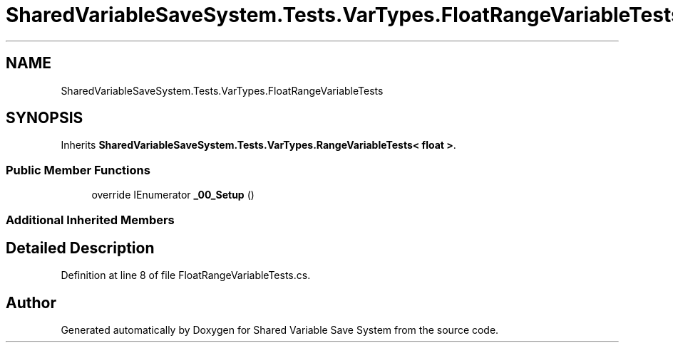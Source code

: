 .TH "SharedVariableSaveSystem.Tests.VarTypes.FloatRangeVariableTests" 3 "Mon Oct 8 2018" "Shared Variable Save System" \" -*- nroff -*-
.ad l
.nh
.SH NAME
SharedVariableSaveSystem.Tests.VarTypes.FloatRangeVariableTests
.SH SYNOPSIS
.br
.PP
.PP
Inherits \fBSharedVariableSaveSystem\&.Tests\&.VarTypes\&.RangeVariableTests< float >\fP\&.
.SS "Public Member Functions"

.in +1c
.ti -1c
.RI "override IEnumerator \fB_00_Setup\fP ()"
.br
.in -1c
.SS "Additional Inherited Members"
.SH "Detailed Description"
.PP 
Definition at line 8 of file FloatRangeVariableTests\&.cs\&.

.SH "Author"
.PP 
Generated automatically by Doxygen for Shared Variable Save System from the source code\&.
